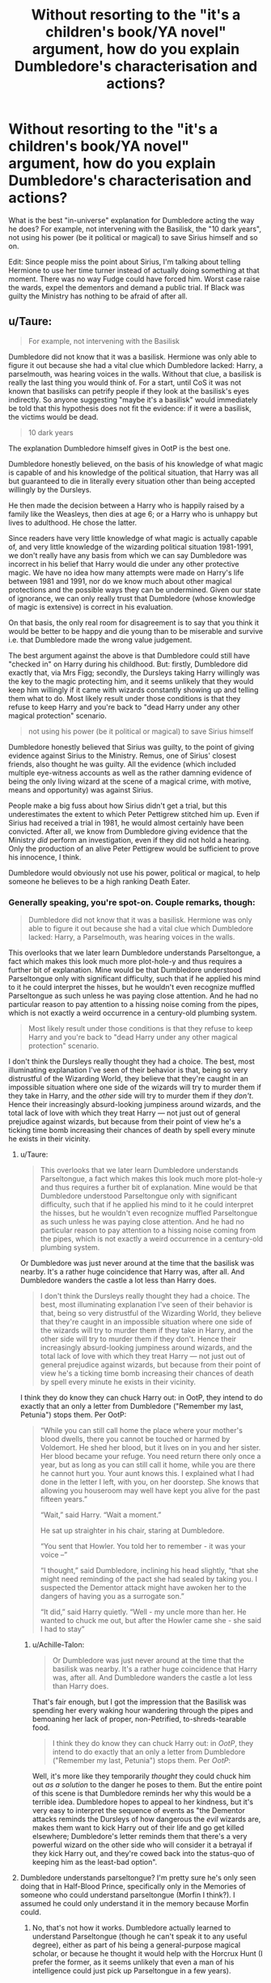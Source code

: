 #+TITLE: Without resorting to the "it's a children's book/YA novel" argument, how do you explain Dumbledore's characterisation and actions?

* Without resorting to the "it's a children's book/YA novel" argument, how do you explain Dumbledore's characterisation and actions?
:PROPERTIES:
:Author: Hellstrike
:Score: 19
:DateUnix: 1546703495.0
:DateShort: 2019-Jan-05
:FlairText: Discussion
:END:
What is the best "in-universe" explanation for Dumbledore acting the way he does? For example, not intervening with the Basilisk, the "10 dark years", not using his power (be it political or magical) to save Sirius himself and so on.

Edit: Since people miss the point about Sirius, I'm talking about telling Hermione to use her time turner instead of actually doing something at that moment. There was no way Fudge could have forced him. Worst case raise the wards, expel the dementors and demand a public trial. If Black was guilty the Ministry has nothing to be afraid of after all.


** u/Taure:
#+begin_quote
  For example, not intervening with the Basilisk
#+end_quote

Dumbledore did not know that it was a basilisk. Hermione was only able to figure it out because she had a vital clue which Dumbledore lacked: Harry, a parselmouth, was hearing voices in the walls. Without that clue, a basilisk is really the last thing you would think of. For a start, until CoS it was not known that basilisks can petrify people if they look at the basilisk's eyes indirectly. So anyone suggesting "maybe it's a basilisk" would immediately be told that this hypothesis does not fit the evidence: if it were a basilisk, the victims would be dead.

#+begin_quote
  10 dark years
#+end_quote

The explanation Dumbledore himself gives in OotP is the best one.

Dumbledore honestly believed, on the basis of his knowledge of what magic is capable of and his knowledge of the political situation, that Harry was all but guaranteed to die in literally every situation other than being accepted willingly by the Dursleys.

He then made the decision between a Harry who is happily raised by a family like the Weasleys, then dies at age 6; or a Harry who is unhappy but lives to adulthood. He chose the latter.

Since readers have very little knowledge of what magic is actually capable of, and very little knowledge of the wizarding political situation 1981-1991, we don't really have any basis from which we can say Dumbledore was incorrect in his belief that Harry would die under any other protective magic. We have no idea how many attempts were made on Harry's life between 1981 and 1991, nor do we know much about other magical protections and the possible ways they can be undermined. Given our state of ignorance, we can only really trust that Dumbledore (whose knowledge of magic is extensive) is correct in his evaluation.

On that basis, the only real room for disagreement is to say that you think it would be better to be happy and die young than to be miserable and survive i.e. that Dumbledore made the wrong value judgement.

The best argument against the above is that Dumbledore could still have "checked in" on Harry during his childhood. But: firstly, Dumbledore did exactly that, via Mrs Figg; secondly, the Dursleys taking Harry willingly was the key to the magic protecting him, and it seems unlikely that they would keep him willingly if it came with wizards constantly showing up and telling them what to do. Most likely result under those conditions is that they refuse to keep Harry and you're back to "dead Harry under any other magical protection" scenario.

#+begin_quote
  not using his power (be it political or magical) to save Sirius himself
#+end_quote

Dumbledore honestly believed that Sirius was guilty, to the point of giving evidence against Sirius to the Ministry. Remus, one of Sirius' closest friends, also thought he was guilty. All the evidence (which included multiple eye-witness accounts as well as the rather damning evidence of being the only living wizard at the scene of a magical crime, with motive, means and opportunity) was against Sirius.

People make a big fuss about how Sirius didn't get a trial, but this underestimates the extent to which Peter Pettigrew stitched him up. Even if Sirius had received a trial in 1981, he would almost certainly have been convicted. After all, we know from Dumbledore giving evidence that the Ministry /did/ perform an investigation, even if they did not hold a hearing. Only the production of an alive Peter Pettigrew would be sufficient to prove his innocence, I think.

Dumbledore would obviously not use his power, political or magical, to help someone he believes to be a high ranking Death Eater.
:PROPERTIES:
:Author: Taure
:Score: 53
:DateUnix: 1546706214.0
:DateShort: 2019-Jan-05
:END:

*** Generally speaking, you're spot-on. Couple remarks, though:

#+begin_quote
  Dumbledore did not know that it was a basilisk. Hermione was only able to figure it out because she had a vital clue which Dumbledore lacked: Harry, a Parselmouth, was hearing voices in the walls.
#+end_quote

This overlooks that we later learn Dumbledore understands Parseltongue, a fact which makes this look much more plot-hole-y and thus requires a further bit of explanation. Mine would be that Dumbledore understood Parseltongue only with significant difficulty, such that if he applied his mind to it he could interpret the hisses, but he wouldn't even recognize muffled Parseltongue as such unless he was paying close attention. And he had no particular reason to pay attention to a hissing noise coming from the pipes, which is not exactly a weird occurrence in a century-old plumbing system.

#+begin_quote
  Most likely result under those conditions is that they refuse to keep Harry and you're back to "dead Harry under any other magical protection" scenario.
#+end_quote

I don't think the Dursleys really thought they had a choice. The best, most illuminating explanation I've seen of their behavior is that, being so very distrustful of the Wizarding World, they believe that they're caught in an impossible situation where one side of the wizards will try to murder them if they take in Harry, and the /other/ side will try to murder them if they /don't/. Hence their increasingly absurd-looking jumpiness around wizards, and the total lack of love with which they treat Harry --- not just out of general prejudice against wizards, but because from their point of view he's a ticking time bomb increasing their chances of death by spell every minute he exists in their vicinity.
:PROPERTIES:
:Author: Achille-Talon
:Score: 7
:DateUnix: 1546707315.0
:DateShort: 2019-Jan-05
:END:

**** u/Taure:
#+begin_quote
  This overlooks that we later learn Dumbledore understands Parseltongue, a fact which makes this look much more plot-hole-y and thus requires a further bit of explanation. Mine would be that Dumbledore understood Parseltongue only with significant difficulty, such that if he applied his mind to it he could interpret the hisses, but he wouldn't even recognize muffled Parseltongue as such unless he was paying close attention. And he had no particular reason to pay attention to a hissing noise coming from the pipes, which is not exactly a weird occurrence in a century-old plumbing system.
#+end_quote

Or Dumbledore was just never around at the time that the basilisk was nearby. It's a rather huge coincidence that Harry was, after all. And Dumbledore wanders the castle a lot less than Harry does.

#+begin_quote
  I don't think the Dursleys really thought they had a choice. The best, most illuminating explanation I've seen of their behavior is that, being so very distrustful of the Wizarding World, they believe that they're caught in an impossible situation where one side of the wizards will try to murder them if they take in Harry, and the other side will try to murder them if they don't. Hence their increasingly absurd-looking jumpiness around wizards, and the total lack of love with which they treat Harry --- not just out of general prejudice against wizards, but because from their point of view he's a ticking time bomb increasing their chances of death by spell every minute he exists in their vicinity.
#+end_quote

I think they do know they can chuck Harry out: in OotP, they intend to do exactly that an only a letter from Dumbledore ("Remember my last, Petunia") stops them. Per OotP:

#+begin_quote
  “While you can still call home the place where your mother's blood dwells, there you cannot be touched or harmed by Voldemort. He shed her blood, but it lives on in you and her sister. Her blood became your refuge. You need return there only once a year, but as long as you can still call it home, while you are there he cannot hurt you. Your aunt knows this. I explained what I had done in the letter I left, with you, on her doorstep. She knows that allowing you houseroom may well have kept you alive for the past fifteen years.”

  “Wait,” said Harry. “Wait a moment.”

  He sat up straighter in his chair, staring at Dumbledore.

  “You sent that Howler. You told her to remember - it was your voice --”

  “I thought,” said Dumbledore, inclining his head slightly, “that she might need reminding of the pact she had sealed by taking you. I suspected the Dementor attack might have awoken her to the dangers of having you as a surrogate son.”

  “It did,” said Harry quietly. “Well - my uncle more than her. He wanted to chuck me out, but after the Howler came she - she said I had to stay”
#+end_quote
:PROPERTIES:
:Author: Taure
:Score: 13
:DateUnix: 1546707669.0
:DateShort: 2019-Jan-05
:END:

***** u/Achille-Talon:
#+begin_quote
  Or Dumbledore was just never around at the time that the basilisk was nearby. It's a rather huge coincidence that Harry was, after all. And Dumbledore wanders the castle a lot less than Harry does.
#+end_quote

That's fair enough, but I got the impression that the Basilisk was spending her every waking hour wandering through the pipes and bemoaning her lack of proper, non-Petrified, to-shreds-tearable food.

#+begin_quote
  I think they do know they can chuck Harry out: in /OotP/, they intend to do exactly that an only a letter from Dumbledore ("Remember my last, Petunia") stops them. Per /OotP/:
#+end_quote

Well, it's more like they temporarily /thought/ they could chuck him out /as a solution/ to the danger he poses to them. But the entire point of this scene is that Dumbledore reminds her why this would be a terrible idea. Dumbledore hopes to appeal to her kindness, but it's very easy to interpret the sequence of events as "the Dementor attacks reminds the Dursleys of how dangerous the /evil/ wizards are, makes them want to kick Harry out of their life and go get killed elsewhere; Dumbledore's letter reminds them that there's a very powerful wizard on the other side who will consider it a betrayal if they kick Harry out, and they're cowed back into the status-quo of keeping him as the least-bad option".
:PROPERTIES:
:Author: Achille-Talon
:Score: 5
:DateUnix: 1546709512.0
:DateShort: 2019-Jan-05
:END:


**** Dumbledore understands parseltongue? I'm pretty sure he's only seen doing that in Half-Blood Prince, specifically only in the Memories of someone who could understand parseltongue (Morfin I think?). I assumed he could only understand it in the memory because Morfin could.
:PROPERTIES:
:Author: hailcapital
:Score: 2
:DateUnix: 1546722091.0
:DateShort: 2019-Jan-06
:END:

***** No, that's not how it works. Dumbledore actually learned to understand Parseltongue (though he can't speak it to any useful degree), either as part of his being a general-purpose magical scholar, or because he thought it would help with the Horcrux Hunt (I prefer the former, as it seems unlikely that even a man of his intelligence could just pick up Parseltongue in a few years).

Besides, the memory isn't Morfin's, is it? It's Bob Ogden's.
:PROPERTIES:
:Author: Achille-Talon
:Score: 2
:DateUnix: 1546722579.0
:DateShort: 2019-Jan-06
:END:


**** He also only demonstrates understanding Parseltongue in Half-Blood Prince, four years after the Basilisk.
:PROPERTIES:
:Author: Jahoan
:Score: 1
:DateUnix: 1546719067.0
:DateShort: 2019-Jan-05
:END:

***** Yeah, but I feel like four years wouldn't have been enough time to learn a language as alien as Parseltongue, even for a man of his intelligence. Especially when he had so much else on his plate during that time period.
:PROPERTIES:
:Author: Achille-Talon
:Score: 1
:DateUnix: 1546722638.0
:DateShort: 2019-Jan-06
:END:


***** That gives him a reasonable amount of time to learn it to help with the Horcrux Hunt. A scholar as well versed in obscure and powerful magics as Dumbledore was could probably identify the Diary as a horcrux given sufficient study- and considering that Voldemort managed to sneak into the school via possession twice in two years, it makes sense for him to deeply study both methods of infiltration to determine how to prevent it a third time. Given how well known Voldemort's parsletongue ability was, it makes sense for him to study it- and four years is ample to learn how to translate another language, even if you aren't fluent.
:PROPERTIES:
:Author: 1-1-19MemeBrigade
:Score: 1
:DateUnix: 1546771538.0
:DateShort: 2019-Jan-06
:END:


*** u/Deathcrow:
#+begin_quote
  Dumbledore did not know that it was a basilisk. Hermione was only able to figure it out because she had a vital clue which Dumbledore lacked:
#+end_quote

I have a somewhat curious question: How many magical phenomena and/or magical creatures that could exist within Hogwarts do you propose exist in the HP world? If it is less than 10, how would Dumbledore not figure out that it is a Basilisk? Like write them all on a list: "Oh, that one is a huge Snake *and* Slytherin's chamber of secrets is involved, I wonder what it could be?"
:PROPERTIES:
:Author: Deathcrow
:Score: 3
:DateUnix: 1546714283.0
:DateShort: 2019-Jan-05
:END:

**** Like I mentioned above, if you made a list of magical creatures that cause petrification, a basilisk would not be on it until after the CoS mystery was resolved.
:PROPERTIES:
:Author: Taure
:Score: 14
:DateUnix: 1546714351.0
:DateShort: 2019-Jan-05
:END:

***** Okay, that makes sense. So you're saying the fact that Basilisks can petrify wasn't known? A Basilisk never petrified anyone or it wasn't written down in around ~1000 years of magical history or so? So it must be a super rare event right?

How do you reconcile this with the fact that it happens about 50 times in a single Hogwarts semester?
:PROPERTIES:
:Author: Deathcrow
:Score: 1
:DateUnix: 1546714859.0
:DateShort: 2019-Jan-05
:END:

****** u/Taure:
#+begin_quote
  Okay, that makes sense. So you're saying the fact that Basilisks can petrify wasn't known? A Basilisk never petrified anyone or it wasn't written down in around ~1000 years of magical history or so? So it must be a super rare event right?
#+end_quote

I think you're forgetting how rare basilisks are. The Hogwarts one is, by all accounts, the first one to be seen in centuries. Fantastic Beasts specifically note that they're so rare because no breeder can breed one without dying, unless they are a parselmouth. So basically only the Slytherin family line can breed them.

#+begin_quote
  How do you reconcile this with the fact that it happens about 50 times in a single Hogwarts semester?
#+end_quote

This argument is surely circular. The answer to the COS mystery cannot be considered a clue for its own resolution.
:PROPERTIES:
:Author: Taure
:Score: 13
:DateUnix: 1546715917.0
:DateShort: 2019-Jan-05
:END:

******* Still, dead roosters, the Snake guy is involved, Dumbledore knows exactly who the last snake guy was, Hagrid's statement about the spiders and the fact that Dumbledore was there the last time when a student actually died. Hermione figured it out and she was 13.
:PROPERTIES:
:Author: Hellstrike
:Score: 3
:DateUnix: 1546717487.0
:DateShort: 2019-Jan-05
:END:


******* u/Deathcrow:
#+begin_quote
  I think you're forgetting how rare basilisks are.
#+end_quote

The Basilisk sounds like a remarkibly simple to breed and well known species for such a rare thing.

#+begin_quote
  Of the many fearsome beasts and monsters that roam our land, there is none more curious or more deadly than the Basilisk, known also as the King of Serpents. This snake, which may reach gigantic size and live many hundreds of years, is born from a chicken's egg, hatched beneath a toad. Its methods of killing are most wondrous, for aside from its deadly and venomous fangs, the Basilisk has a murderous stare, and all who are fixed with the beam of its eye shall suffer instant death. Spiders flee before the Basilisk, for it is their mortal enemy, and the Basilisk flees only from the crowing of the rooster, which is fatal to it.
#+end_quote

They even "roamed" the land. And somehow someone found out that a rooster's crow is deadly to them, which sounds like a remarkable discovery even if I assume they were widely bread and studied.

This ties neatly into our other discussion though: Of course JKR would later claim that they are ridiculously rare and no one studied them very deeply - even though there's a breeding recipe - because otherwise everyone seems like a big fat idiot ;)
:PROPERTIES:
:Author: Deathcrow
:Score: -1
:DateUnix: 1546716395.0
:DateShort: 2019-Jan-05
:END:


**** Hogwarts professors are /idiots/. The basilisk's first victim lives in the girl's bathroom, and in FIFTY YEARS, no one thought to ask her what happened! The clues were all there; Myrtle saw big yellow eyes and her body seized up, and she even knew which sink the monster came from!
:PROPERTIES:
:Author: SarraTasarien
:Score: 3
:DateUnix: 1547574178.0
:DateShort: 2019-Jan-15
:END:

***** Bringing up Myrtle is a great point actually...
:PROPERTIES:
:Author: Deathcrow
:Score: 2
:DateUnix: 1547574324.0
:DateShort: 2019-Jan-15
:END:


*** u/Hellstrike:
#+begin_quote
  People make a big fuss about how Sirius didn't get a trial, but this underestimates the extent to which Peter Pettigrew stitched him up.
#+end_quote

I'm talking about 1994, not 81. He was Chief Warlock and the defeater of Grindelwald, but let's task two teenagers with saving that innocent man.
:PROPERTIES:
:Author: Hellstrike
:Score: 2
:DateUnix: 1546711442.0
:DateShort: 2019-Jan-05
:END:

**** u/Taure:
#+begin_quote
  Edit: Since people miss the point about Sirius, I'm talking about telling Hermione to use her time turner instead of actually doing something at that moment. There was no way Fudge could have forced him. Worst case raise the wards, expel the dementors and demand a public trial. If Black was guilty the Ministry has nothing to be afraid of after all.
#+end_quote

I'm not sure that starting a civil war is the optimum response to a miscarriage of justice. He'd basically be everything independent!Harry accuses him of if he did that.

In any event, your plan would likely fail unless they've managed to capture Pettigrew in the interim (which we know they didn't). Covertly rescuing Sirius is a far greater guarantee of Sirius' safety than giving him a trial, where the evidence remains heavily against him.
:PROPERTIES:
:Author: Taure
:Score: 12
:DateUnix: 1546711779.0
:DateShort: 2019-Jan-05
:END:

***** Dumbledore was able to stun the force sent to arrest him with ease. He would not be harming anyone, and we are talking about a man who rationalised child abuse with keeping the child safe when he could have put Harry under a Fidelius with him as secret keeper. Forcing a Mexican Standoff wouldn't be too far off from that.
:PROPERTIES:
:Author: Hellstrike
:Score: -3
:DateUnix: 1546712076.0
:DateShort: 2019-Jan-05
:END:

****** If Dumbledore declares himself a law to himself, essentially setting himself up as a parallel authority to the Ministry, it's not going to end peacefully. People are going to pick sides, it's going to escalate, and soon wizarding Britain will be at war with itself. Just in time for Voldemort to come along and mop up the mess. The process you're describing is essentially Dumbledore staging a coup and (trying to) take a country over by force.
:PROPERTIES:
:Author: Taure
:Score: 14
:DateUnix: 1546712290.0
:DateShort: 2019-Jan-05
:END:

******* Well, only if you ignore the obvious out of giving Sirius a trial. Fudge can dump the fault on Crouch and Bagnold, so people will ask why he does not accept the condition of the trial. Especially if Dumbledore offers his resignation should Sirius actually be convicted.
:PROPERTIES:
:Author: Hellstrike
:Score: 3
:DateUnix: 1546713007.0
:DateShort: 2019-Jan-05
:END:

******** But, again, all the evidence is against Sirius so giving him a trial just puts him back in Azkaban, legitimately this time. Not exactly a win for the good guys.
:PROPERTIES:
:Author: Taure
:Score: 11
:DateUnix: 1546713105.0
:DateShort: 2019-Jan-05
:END:

********* There is no evidence. A clean-cut finger without splattered bodyparts is not corresponding with any form of blasting curse and they could simply check Sirius wand (it has after all not been used since then and should still be somewhere with the DMLE). Veriatsserum is a thing (and it was infallible by book canon, the reliability issues are a retcon which came a year after the last book).
:PROPERTIES:
:Author: Hellstrike
:Score: 7
:DateUnix: 1546713334.0
:DateShort: 2019-Jan-05
:END:

********** There's a ton of evidence. The classic test is "means, motive and opportunity". This is not a legal test, but rather is the way to frame the evidence to see if you have a convincing case.

*Motive:*

Dumbledore has given evidence that Sirius was the Potters' Secret Keeper and that he must have betrayed them to Voldemort, making him either a Death Eater or a sympathiser.

Dumbledore can try to recant that evidence now but this will not hold up well under cross-examination. His original evidence for Sirius being the Secret Keeper was that Lily and James told him so. His reason for recanting his evidence is that Harry Potter told him that Peter Pettigrew was really the Secret Keeper, and that he has seen Pettigrew alive. This is easily dismissed by the possibility that Harry has been confunded. Direct comments from Lily and James about their intentions are far more persuasive than the word of a potentially confunded kid.

Furthermore, multiple eye witnesses attest to having heard Pettigrew accusing Sirius of betraying the Potters before Sirius apparently blew him up.

Law enforcement personnel can testify to Sirius laughing when they found him at the scene.

*Means:*

Sirius was a talented wizard, and definitely considered by all to be able to best Peter Pettigrew in a duel.

*Opportunity:*

Sirius was the only living wizard at the crime scene. Multiple eye witnesses can state that the confrontation between Pettigrew and Sirius involved only the two of them, which eliminates the possibility of a third wizard who escaped before law enforcement arrived.

*Now what can Sirius say in his defence?*

His wand does not show the casting of a curse. But Sirius is known to be a powerful and skilled wizard, which opens up the possibility of wandless magic. The lack of a curse from his wand is therefore not conclusive.

Something something blood splatter. You just made this up; we have no idea what kind of blood splatter is characteristic of blasting curses. It's entirely possible that blasting curses completely disintegrate people on impact, especially at close range, especially when they are powerful enough to blow up an entire street.

He can tell his story of the Secret Keeper switch, but why would anyone believe him? No one else can testify to Peter Pettigrew being an animagus other than Lupin, who is a werewolf so probably considered untrustworthy. Further, by telling the story Sirius has to admit to a crime (indicative of bad character) and admit to being able to cast complex wandless magic.

As to veritaserum, it is not "infallible" in canon. Its fallibility is not addressed in canon, though the fact that it is not used in the multiple trials we witness (not to mention the fact that it is not used to get information from convicts like Karkaroff) should indicate to the reader that there is a problem with its reliability. JKR's later explanation is not a retcon, it clarifies something previously unknown in a way that is completely compatible with, and explains well, the pre-existing canon.
:PROPERTIES:
:Author: Taure
:Score: 17
:DateUnix: 1546715642.0
:DateShort: 2019-Jan-05
:END:

*********** I don't think a Confundus Charm would negate Pensieve evidence. Further, I don't think Confundus Charm wouldn't be detectable, at least by specialists. Further, dismissing testimonies as "they must be confunded" isn't something I see any semi-competent law-enforcement officer or judge doing.

Finally, There's evidence that contradicts Sirius's motive: Despite having ample opportunities, he didn't kill Harry. His story is consistent with his actions - it explains why he went after Ron's bed and later Ron, not Harry. Why the rat disappeared - multiple witnesses can confirm that.

So, you have at the very least reasonable doubt about his guilt.
:PROPERTIES:
:Author: Starfox5
:Score: 1
:DateUnix: 1546737601.0
:DateShort: 2019-Jan-06
:END:


*** There's literally no chance Dumbledore didn't know Harry was a parseltongue since he revealed that to the whole school during the dueling club and was then ostracized and hated for it.

Edit: the thing about Sirius, he instructed 2 kids to go back in time and break multiple laws to save Sirius and Buckbeak instead of saying "Hey minister let's pour some supposedly infallible truth serum down his throat and ask him questions." And that's not even taking into account that he's the head of the judicial body in the wizarding world, that's just a common sense suggestion. I get that Dumbledore bashing and all that is pure fanon but it would've been simple to just act like he wanted answers from Sirius about any random thing.

At the end of the day, the reason it happened this way is for narrative reasons only. There's no Dumbledore plot to make Harry a weapon or steal his gold or make the Weasleys rich. It was written like this because having your main character have adventures is way more interesting than having the old grandfather throw his weight around and fix things.
:PROPERTIES:
:Author: AskMeAboutKtizo
:Score: 3
:DateUnix: 1546707500.0
:DateShort: 2019-Jan-05
:END:

**** I never said that Dumbledore doesn't know Harry is a parselmouth. I said Dumbledore doesn't know that Harry is hearing voices in the walls, which is required (in combination with the knowledge that he is a parselmouth) to give you a clue about the nature of Slytherin's monster.

Edit for your edit:

#+begin_quote
  let's pour some supposedly infallible truth serum down his throat
#+end_quote

It's not close to infallible:

#+begin_quote
  Veritaserum plays a big part in finding out the truth from Mad-Eye Moody in book four. Why then is it not used for example in the trials mentioned in the same book? It would be much easier in solving problems like whether Sirius Black was guilty or not?

  Veritaserum works best upon the unsuspecting, the vulnerable and those insufficiently skilled (in one way or another) to protect themselves against it. Barty Crouch had been attacked before the potion was given to him and was still very groggy, otherwise he could have employed a range of measures against the Potion - he might have sealed his own throat and faked a declaration of innocence, transformed the Potion into something else before it touched his lips, or employed Occlumency against its effects. In other words, just like every other kind of magic within the books, Veritaserum is not infallible. As some wizards can prevent themselves being affected, and others cannot, it is an unfair and unreliable tool to use at a trial.

  Sirius might have volunteered to take the potion had he been given the chance, but he was never offered it. Mr. Crouch senior, power mad and increasingly unjust in the way he was treating suspects, threw him into Azkaban on the (admittedly rather convincing) testimony of many eyewitnesses. The sad fact is that even if Sirius had told the truth under the influence of the Potion, Mr. Crouch could still have insisted that he was using trickery to render himself immune to it.
#+end_quote

[[https://web.archive.org/web/20090315050539/http://www.jkrowling.com:80/textonly/en/faq_view.cfm?id=105]]

This was written in like 2008, if not earlier, so it's not exactly a new piece of canon.
:PROPERTIES:
:Author: Taure
:Score: 17
:DateUnix: 1546707898.0
:DateShort: 2019-Jan-05
:END:


**** u/rohan62442:
#+begin_quote
  the thing about Sirius, he instructed 2 kids to go back in time and break multiple laws to save Sirius and Buckbeak
#+end_quote

He also could've borrowed the Time Turner and gone back himself instead of sending two teenagers, if he believed there was no legal avenue for Sirius.
:PROPERTIES:
:Author: rohan62442
:Score: 5
:DateUnix: 1546710134.0
:DateShort: 2019-Jan-05
:END:

***** Or openly challenged the Ministry. He could have easily taken the whole Auror force.
:PROPERTIES:
:Author: Hellstrike
:Score: 2
:DateUnix: 1546711552.0
:DateShort: 2019-Jan-05
:END:


*** He thinks Sirius is guilty, but even the guilty deserve a trial. It's one of Dumbledore's biggest flaws imo, that he gets Snape, a marked death eater off, but doesn't intervene to even get a trial for Sirius. Dumbledore is said to be the head of the Wizagmot; he's a legal authority and he was severely neglectful.

TLDR: It's like a state's attorney general knows a terrible crime has been committed, knows that the D.A. in the region and the chief of police have thrown the suspect in jail and have done nothing for ten plus years to get him a trial, and still twiddles his thumbs. IRL that A.G. would be arrested.

Peter and the Dursleys can be explained: he was semi-neglectful, though it was for the best for Harry, and was in an odd political position that may have done more harm than good. But no person, especially someone as powerful as Dumbledore, can be hurt advocating for a trial which is legal.
:PROPERTIES:
:Author: Altair_L
:Score: 2
:DateUnix: 1546719143.0
:DateShort: 2019-Jan-05
:END:

**** Well, firstly we should note that Dumbledore was not the head of the legal proceedings against the Death Eaters, which occurred in the Council of Magical Law, not the Wizengamot, and which were headed by Barty Crouch Sr.

Secondly, we don't know whether or not Sirius has a legal right to a trial. I suspect JKR's real life inspiration for Sirius' detention was internment in Northern Ireland, where the British authorities legally imprisoned IRA suspects indefinitely without trial.

There isn't actually any suggestion in canon that Sirius was /illegally/ deprived of a trial; it sounds like Barty Crouch Sr was wielding draconian powers granted to him legally at the height of the war.
:PROPERTIES:
:Author: Taure
:Score: 14
:DateUnix: 1546719373.0
:DateShort: 2019-Jan-05
:END:


*** u/avittamboy:
#+begin_quote
  Dumbledore honestly believed that Sirius was guilty, to the point of giving evidence against Sirius to the Ministry. Remus, one of Sirius' closest friends, also thought he was guilty. All the evidence (which included multiple eye-witness accounts as well as the rather damning evidence of being the only living wizard at the scene of a magical crime, with motive, means and opportunity) was against Sirius.

  People make a big fuss about how Sirius didn't get a trial, but this underestimates the extent to which Peter Pettigrew stitched him up. Even if Sirius had received a trial in 1981, he would almost certainly have been convicted. After all, we know from Dumbledore giving evidence that the Ministry did perform an investigation, even if they did not hold a hearing. Only the production of an alive Peter Pettigrew would be sufficient to prove his innocence, I think.

  Dumbledore would obviously not use his power, political or magical, to help someone he believes to be a high ranking Death Eater.
#+end_quote

OP isn't talking about 1981 here, although Sirius, someone who fought alongside Albus for the better part of three years, is denied a trial while other Death Eaters get one. Sure, you can say that Barty Crouch Sr was officiating the Council of Magical Law, but Albus had enough power to push a trial if need be, if only for personal reasons. From someone who preaches second chances, forgiveness and love every now and then, the fact that he didn't even hear Sirius out is quite OOC. Hagrid, someone who Albus trusts, would have surely told him about what happened when Sirius met Hagrid and Harry in the ruins of the cottage at Godric's Hollow, and how Sirius gave Hagrid his bike. Let's be honest, a wizard who's supposedly Voldemort's right hand would have no trouble disposing of an inept half-giant like Hagrid, no matter how likeable the man is. Albus doesn't question this at all, and just gives evidence against Sirius anyway - Albus is either being incredibly OOC, or he knew/suspected foul play, but threw Sirius under the bus anyway.

But that isn't what OP is talking about - he's referring to Albus' decision to task two thirteen year olds with rescuing Sirius, knowing that they were to face a horde of Dementors, instead of taking the time turner himself and doing it himself. When he tasks Harry and Hermione with this mission, Snape has already given his version of events, so he knows of the Dementor swarm that attacks Harry and Sirius, but sends two thirteen year olds on a dangerous quest in spite of all the risks.

#+begin_quote
  Dumbledore honestly believed, on the basis of his knowledge of what magic is capable of and his knowledge of the political situation, that Harry was all but guaranteed to die in literally every situation other than being accepted willingly by the Dursleys.
#+end_quote

The blood protections are incredibly flimsy, as we see from canon itself. They do not stop the Death Eaters from waiting right outside the wards waiting for Harry and co to leave in their retarded escape, and they do not stop Dementors from attacking Harry with impunity in Book 5.

Going by what we see, it would be child's play for the Death Eaters to wait until an eight year old Harry goes to primary school and attack him along the way, or kidnap him. Since Umbridge knew the location of Harry's residence to send Dementors there, we know that the upper powers in the Ministry do have knowledge of Harry's location - someone like Lucius Malfoy could easily get the information, either through subtle means, or through just using the Imperius Curse. There would be absolutely nothing to stop Malfoy or any of the Voldemort's sympathisers from doing this.

If you say that the Ministry only knew of Harry's address after the first warning for underage magic, that's still three summers worth of opportunities for dark wizards to strike - book 2, book 3 and book 4. It's only in book 5 that Harry gets a protective detail for him, and until then, he's a sitting duck.

#+begin_quote
  But: firstly, Dumbledore did exactly that, via Mrs Figg
#+end_quote

In Snape's Occlumency lessons, we see a 6-8 year old Harry running up a tree in the Dursley backyard to get away from being mauled by Ripper, one of Marge's dogs. The Dursleys all laugh watching the spectacle. The books describe the people of Privet Drive as being excellent gossips, so it isn't a particularly large leap to assume that word of this spread around the neighbourhood and eventually got to Figg.

So, either Dumbledore knew about the fact that Harry was nearly mauled by dogs and did nothing about it, or Figg didn't report. In any case, the saviour getting mauled to death by a muggle's dog would have made for a nice headline on the newspaper. Besides, the first letter from the school states his complete address, cupboard and all. Albus knew of this - and kept sending hundreds of letters.

In your other post, you said that the Fidelius is not infallible. That is true - but just because it failed once because of falsely placed trust doesn't mean that it would fail again. He's an old man - he could have retired from the school, or taken a long leave of absence, to take of Harry if there really was no better option. It's not as though the being the Headmaster of the school requires him to actually teach anyone (he says he loves teaching, but actually hasn't taught for years...weird).

#+begin_quote
  Hermione was only able to figure it out because she had a vital clue which Dumbledore lacked: Harry, a parselmouth, was hearing voices in the walls. Without that clue, a basilisk is really the last thing you would think of
#+end_quote

This is nitpicking on my part, because its clearly a children's story. Hermione, a 13 year old, figured it out. And you know, she had the piece of paper where she makes her deduction in her petrified hand all the time she was in the hospital wing, and nobody notices that.

Even then, Fawkes still manages to find entry into the chamber with the Sorting Hat (of all things), but doesn't bring Albus along for the ride. Even though Albus and Fawkes don't appear to have a mental connection where they can speak with their minds, they do enough things in Book 5 that induce the notion that there is some form of connection - Fawkes knows what Albus wants and usually acts accordingly. But there is no Albus hanging off of Fawkes' tail when Fawkes and the Sorting Hat make their way into the Chamber.
:PROPERTIES:
:Author: avittamboy
:Score: 1
:DateUnix: 1546745352.0
:DateShort: 2019-Jan-06
:END:


*** u/FFCheck:
#+begin_quote
  Dumbledore did not know that it was a basilisk. Hermione was only able to figure it out because she had a vital clue which Dumbledore lacked: Harry, a parselmouth, was hearing voices in the walls. Without that clue, a basilisk is really the last thing you would think of. For a start, until CoS it was not known that basilisks can petrify people if they look at the basilisk's eyes indirectly.
#+end_quote

Dumbledore should have known it was a basilisk. Genius wizard who knew Riddle was a parselmouth, suspected Riddle was behind the opening of CoS and Myrtle's death should have been a big hint if Riddle was his prime suspect.

#+begin_quote
  Dumbledore would obviously not use his power, political or magical, to help someone he believes to be a high ranking Death Eater
#+end_quote

Once knowing that Sirius is innocent, it's difficult to believe that Dumbledore doesn't have the clout to force a trial that was never given. I think having 4 other people testify to Pettigrew's exaggerated death would in theory be enough to create doubt so long as it isn't the cliche adults are stupid/corrupt government.
:PROPERTIES:
:Author: FFCheck
:Score: 1
:DateUnix: 1546715464.0
:DateShort: 2019-Jan-05
:END:

**** u/Taure:
#+begin_quote
  Dumbledore should have known it was a basilisk. Genius wizard who knew Riddle was a parselmouth, suspected Riddle was behind the opening of CoS and Myrtle's death should have been a big hint if Riddle was his prime suspect.
#+end_quote

Firstly, Myrtle's death is completely compatible with alternative means of murder, such as the Killing Curse.

Secondly, the fact that Myrtle died whereas in CoS people were being petrified would be a complicating factor which makes any unified explanation difficult to reach; it doesn't help you at all.

#+begin_quote
  I think having 4 other people testify to Pettigrew's exaggerated death would in theory be enough to create doubt so long as it isn't the cliche adults are stupid/corrupt government.
#+end_quote

Four people, one of whom is a werewolf and former friend of the accused, three of whom are children and believed to be confounded by the accused. Plus Dumbledore as a fifth witness, who has all his information from the previous four.

Arrayed against them you have the eyewitness statements from the Muggles who witnessed the Sirius-Pettigrew confrontation, and the statements of the DMLE personnel who arrived on the scene to find Sirius there laughing.

The balance of witness evidence is definitely in favour of the prosecution, I think.
:PROPERTIES:
:Author: Taure
:Score: 12
:DateUnix: 1546717076.0
:DateShort: 2019-Jan-05
:END:

***** u/Starfox5:
#+begin_quote
  Firstly, Myrtle's death is completely compatible with alternative means of murder, such as the Killing Curse.
#+end_quote

She mentions seeing "great big yellow eyes" and then "my whole body sort of seized up and then I was floating". That's not entirely compatible with the famous green killing curse spell - but at the very least, it shows creature involvement.
:PROPERTIES:
:Author: Starfox5
:Score: 3
:DateUnix: 1546737755.0
:DateShort: 2019-Jan-06
:END:


***** u/SarraTasarien:
#+begin_quote
  Firstly, Myrtle's death is completely compatible with alternative means of murder, such as the Killing Curse.
#+end_quote

That just shows that Hogwarts staff and the Ministry are both incompetent. You have a murder victim coming back to life as a ghost, and you don't ask her who killed her? Even if she didn't see Tom, she knew where the monster had come from, and heard the Heir of Slytherin communicating with it in a funny language. And the most obvious piece of evidence--she saw its eyes and died instantly.
:PROPERTIES:
:Author: SarraTasarien
:Score: 1
:DateUnix: 1547574858.0
:DateShort: 2019-Jan-15
:END:


***** u/FFCheck:
#+begin_quote
  Firstly, Myrtle's death is completely compatible with alternative means of murder, such as the Killing Curse. Secondly, the fact that Myrtle died whereas in CoS people were being petrified would be a complicating factor which makes any unified explanation difficult to reach; it doesn't help you at all.
#+end_quote

Sure, but Dumbledore should have asked Myrtle about it knowing she is the ghost that had died to Riddle's pet. That coupled with knowing Riddle was a parselmouth, suspecting Riddle behind CoS opening, and CoS was Slytherin's hidden chamber, who was also a parselmouth. It is very difficult to wave away Dumbledore not knowing it was a basilisk. A creature was also what was suspected to be behind Myrtle's death, that's why they blamed Hagrid. It is extremely difficult to explain why Dumbledore didn't know it was a basilisk without just saying it's a children's book.

#+begin_quote
  The balance of witness evidence is definitely in favour of the prosecution, I think.
#+end_quote

Not exactly. So the evidence against Sirius would be: Muggle witness statements, Pettigrew's finger but no body, and believing Sirius was secret keeper. You have a werewolf, and three wizarding children. The only belief that they were confounded was Professor Snape's statement, which you can completely discredit in court because of his known hatred of Sirius, Remus, Harry and Gryffindors. So you have werewolf and three wizarding statements, who have every reason to hate Sirius, against Muggles who only saw Sirius and Pettigrew confrontation in which the confrontation isn't an issue. Pettigrew's death is the issue, which again can be explained passable enough for a not guilty finding. So witness statements should in theory weigh in favor of Sirius.

Sirius being secret keeper, again only evidence was Dumbledore, and it can again be explained away and would be a very sound a tactical explanation which would make sense, Sirius being the bait. Dumbledore would also retract his statement as it was his belief that Sirius was secret keeper, no other real evidence that we know of. If Dumbledore cast the charm, it could just as easily be explained that there was a switch given the talent that James/Lily/Sirius were shown to have. If Dumbledore did not cast the charm, well then it shouldn't be allowed in when there is stronger evidence against it and the person giving the statement is willing to say otherwise. The "evidence" that Sirius blew up the street, we would need to know more about, but it doesn't appear any work was done as it would be obvious that Sirius did not cast the charm/curse/hex whatever that blew up the street as we know Pettigrew did that.

There is no proof that Sirius was a Death Eater except being compounded with the other stuff, which can be explained pretty reasonably, and so that charge wouldn't stick either.

This is all assuming innocent until proven guilty, in which there is not enough to prove Sirius is guilty beyond a reasonable doubt. This plus Harry and Dumbledore's clout at the time which should be fairly substantial and you more likely then not get Sirius off.
:PROPERTIES:
:Author: FFCheck
:Score: 0
:DateUnix: 1546718358.0
:DateShort: 2019-Jan-05
:END:


** u/UndeadBBQ:
#+begin_quote
  not intervening with the Basilisk
#+end_quote

Not having the gift of parseltongue is a big one here, I feel. If all you hear in a very old, very quirky castle is a bit of hissing, you wouldn't pay it much attention. Then a basilisk? Nobody died, let alone dozens and dozens of students as you'd expect with this kind of XXXXX creature slithering around. Theories including creatures and spells which do have the main effect of turning things to stone would actually be more reasonable.

#+begin_quote
  the "10 dark years"
#+end_quote

This one has me a bit baffled as well, but lets see. I guess for why Harry was there in the first place, theres an easy explanation. The blood protection thing was real and therefore it was the safest place for Harry. For why he never checked, himself or by (competent) agent, maybe thats because he wanted to keep the Ministry away and so had only a Squib stationed there? /Maybe/? It feels flimsy, but thats the best I can think of from the top of my head.

#+begin_quote
  not using his power (be it political or magical) to save Sirius
#+end_quote

I feel like this is more on the Marauders than it is on Dumbledore. As far as Dumbledore was informed, Sirius was the secret keeper. Now why would Lily and James lie to him about something like this? Its ridiculous. So when their doom unfolded, and Sirius' fate was decided by a war tribunal, Dumbledore had as much evidence as he needed. Sirius apparently killing Peter, blowing a gas main and being a psychotic wreck were all nice and well, but the damning fact of his secret keeping was what made the case open and close for Dumbledore. In the end the Marauder's shitty intel distribution led to Sirius being wrongfully convicted and Peter running free.
:PROPERTIES:
:Author: UndeadBBQ
:Score: 4
:DateUnix: 1546707364.0
:DateShort: 2019-Jan-05
:END:

*** u/Taure:
#+begin_quote
  blowing a gas main
#+end_quote

Remember this was just the explanation given to the Muggles. In actual fact the spell caused the explosion.
:PROPERTIES:
:Author: Taure
:Score: 8
:DateUnix: 1546708255.0
:DateShort: 2019-Jan-05
:END:

**** Right, but in this case still... details. The core issue was Dumbledore missing that one crucial piece of information.
:PROPERTIES:
:Author: UndeadBBQ
:Score: 2
:DateUnix: 1546708731.0
:DateShort: 2019-Jan-05
:END:


*** u/Hellstrike:
#+begin_quote
  I feel like this is more on the Marauders than it is on Dumbledore. As far as Dumbledore was informed, Sirius was the secret keeper.
#+end_quote

That explains 81, but not 94.
:PROPERTIES:
:Author: Hellstrike
:Score: 2
:DateUnix: 1546711597.0
:DateShort: 2019-Jan-05
:END:

**** 1994 is more "Rowling needed it to happen", but if an author needed an in-world explanation I would say that given Sirius' reputation, Dumbledore may actually not have had enough clout to just make that happen. Sirius had, after all, a "kill on sight" on him. Plus, the gathering of evidence was almost 100% dependent on having Pettigrew. Given that it isn't used 100% of the time, we can assume Veritaserum is fallible. So the word of Sirius and Harry alone may not have been enough to safe Sirius. They needed Pettigrew. So it may have just been a matter of playing it safe, rather than trusting the Wizengamot to make a decision based on one mass murderer's word, flimsily backed by a 14 year old's statement.

And after the fourth year, Dumbledore definitely no longer had the clout for it.
:PROPERTIES:
:Author: UndeadBBQ
:Score: 3
:DateUnix: 1546712578.0
:DateShort: 2019-Jan-05
:END:

***** u/Hellstrike:
#+begin_quote
  And after the fourth year, Dumbledore definitely no longer had the clout for it.
#+end_quote

He could force the issue with his unmatched magical abilities, and a civil war would be rather far off because everyone would ask why Fudge was not agreeing to a trial. But Dumbledore didn't even try to talk to the Minister. He could pull a Gandalf and simply intimidate the Minister into agreeing to a trial, or trick him into it by claiming it would make him look better if everything was done "by the book". And any blame can be placed on Bagnold and Crouch.
:PROPERTIES:
:Author: Hellstrike
:Score: 1
:DateUnix: 1546713157.0
:DateShort: 2019-Jan-05
:END:

****** I would wager a guess and say if Dumbledore tries to strongarm a legitimate Minister with his magical ability, he would have the ICW on his nuts, let alone the DMLE. And people wouldn't ask why Fudge doesn't offer a trial for an already convicted mass murderer, they would wonder what the hell got into Dumbledore that he would use magical force and in doing so threaten violence against an elected Minister so that Sirius - I eat kittens for breakfast - Black can get a trial for something he has already been convicted for. And thats not just because the Daily Prophet would slander away, but also because its probably not exactly considered good behavior within civil magical society to use your extensive powers to just demand and do as you like.

Dementors at Hogwarts was pretty extreme, but technically the Minister did work "by the book". */Convicted/* Death Eater is on the loose. Capture or Kill is the appropriate response.
:PROPERTIES:
:Author: UndeadBBQ
:Score: 8
:DateUnix: 1546714833.0
:DateShort: 2019-Jan-05
:END:

******* u/Hellstrike:
#+begin_quote
  ICW on his nuts
#+end_quote

He is also head of the ICW.

#+begin_quote
  get a trial for something he has already been convicted for.
#+end_quote

Except that he has not been convicted, which is the whole point of the arc. There was never a trial, and people would have remembered the trial, as they do Bagman's or the Crouch/Lestrange one.
:PROPERTIES:
:Author: Hellstrike
:Score: 1
:DateUnix: 1546715184.0
:DateShort: 2019-Jan-05
:END:

******** u/Taure:
#+begin_quote
  as they do Bagman's or the Crouch/Lestrange one.
#+end_quote

There actually isn't so much evidence of that. We witness the verdict (Bagman) and sentencing (Crouch/Lestrange). We don't know what kind of hearing preceded those events.

In both hearings Crouch makes the statement "We have heard the evidence against you", referencing the previous stage, but it is not clear if the accused (or their representative) has the opportunity to make representations during that stage. It may have been purely inquisitorial proceedings where the DMLE presents evidence to the Council of Magical Law (which has a distinctly different procedure to the Wizengamot) Certainly in the Crouch/Lestrange judgment it sounds like this is the first time the accused have been in the court room.
:PROPERTIES:
:Author: Taure
:Score: 6
:DateUnix: 1546717548.0
:DateShort: 2019-Jan-05
:END:


******** Just because you are the head of something doesn't mean you can ignore its rules. And - daring theory here - I will assume that intimidation of elected officials by superior firepower is not cool in any of their books.

He has been convicted in his absence. Yes, this wasn't a trial by the standards of modern democratic, peaceful societies, but a war tribunal. They did the trials that they thought would bring good publicity and just threw the rest of the trash into Azkaban because they were Death Eaters - End of discussion. So he was convicted, jut not by a peacetime jury or judge. Doesn't mean his conviction is obsolete when he breaks out of Azkaban. All that means for the public and the DMLE is that a Death Eater is on the loose.
:PROPERTIES:
:Author: UndeadBBQ
:Score: 6
:DateUnix: 1546716892.0
:DateShort: 2019-Jan-05
:END:

********* u/Hellstrike:
#+begin_quote
  Just because you are the head of something doesn't mean you can ignore its rules.
#+end_quote

Except that Dumbledore constantly does that, just look at Voldemorts first attempt or the Basilisk (which is the magical version of a WMD) set loose in a school FULL OF CHILDREN. But let's give Harry and Ron some points, that should do the trick.
:PROPERTIES:
:Author: Hellstrike
:Score: -2
:DateUnix: 1546717263.0
:DateShort: 2019-Jan-05
:END:

********** And we're back at square one of this post. Cool.
:PROPERTIES:
:Author: UndeadBBQ
:Score: 3
:DateUnix: 1546717826.0
:DateShort: 2019-Jan-05
:END:


**** Doesn't even explain it in 81. They have ways to find the truth. It is not even hard. The fact that sirus didn't get properly questioned, nobody visited, checked his wand or anything is crazy.
:PROPERTIES:
:Author: NaoSouONight
:Score: 1
:DateUnix: 1546718404.0
:DateShort: 2019-Jan-05
:END:


*** I think he never wanted to see Harry's miserable existence for himself, knowing he'd want to withdraw him from the vital blood protections.
:PROPERTIES:
:Author: More_Cortisol
:Score: 2
:DateUnix: 1546707805.0
:DateShort: 2019-Jan-05
:END:

**** /Meh/

I always did dislike the "I don't wanna see something, so I won't have to think about it" excuse... to pretty much anything. If you already know the consequence of you seeing something is going to be you feeling empathy, your lack of reaction, or thought about it afterwards is equally moral or amoral as if you had seen it.

I'm pretty sure Dumbledore knew that Harry was neither wanted there, nor treated well, but as Taure already pointed out, chances are he truly did believe that it was literally the only option available.
:PROPERTIES:
:Author: UndeadBBQ
:Score: 3
:DateUnix: 1546708062.0
:DateShort: 2019-Jan-05
:END:

***** Yep. I like it; it makes him more human, to make a selfish choice and save himself unnecessary anguish.
:PROPERTIES:
:Author: More_Cortisol
:Score: 2
:DateUnix: 1546708804.0
:DateShort: 2019-Jan-05
:END:

****** But he is a tiny bit too intelligent for "I don't see it, so it doesn't exist". He knows. He feels that pain. He accepts it because apparently its the only way.
:PROPERTIES:
:Author: UndeadBBQ
:Score: 3
:DateUnix: 1546710031.0
:DateShort: 2019-Jan-05
:END:

******* Yes, he knows, of course. He's shielding himself from seeing the toll on Harry firsthand because it would sharpen his own pain, knowing he can do no better by Harry than he's done already. That's all I meant to say
:PROPERTIES:
:Author: More_Cortisol
:Score: 5
:DateUnix: 1546710684.0
:DateShort: 2019-Jan-05
:END:


*** I get not finding the chamber. It is protected, okay. But the moment the snake leaves the chamber to slither around, you'd think the headmaster could know. Hogwarts is hailed as this incredible place and you have spells for everything, but apparently a giant monster that shouldn't be there crawling around is too hard to notice. What, no Ward's or charms to tell monsters and dark creatures from students, staff and pets?
:PROPERTIES:
:Author: NaoSouONight
:Score: 0
:DateUnix: 1546718138.0
:DateShort: 2019-Jan-05
:END:

**** I mean, apparently it was also possible for a troll to roam around without the teachers immediately homing in on it like a heat seeking missile, so yeah... that seems to be somewhat in-canon.
:PROPERTIES:
:Author: UndeadBBQ
:Score: 5
:DateUnix: 1546718972.0
:DateShort: 2019-Jan-05
:END:

***** That just means it doesn't make sense TWICE, not that it justifies it "in-canon". You are right. They should have been able to know where the troll is. Between the portraits, ghosts and surely some kind of ward.

Not to mention splitting up the students and sending them each back to their dorms instead of keeping them in the perfectly defensible great hall.
:PROPERTIES:
:Author: NaoSouONight
:Score: 1
:DateUnix: 1546730103.0
:DateShort: 2019-Jan-06
:END:

****** Which is why I wrote /somewhat/ in-canon.

It has been possible once, and nobody figured to do something about it should there be a next time. Welp.
:PROPERTIES:
:Author: UndeadBBQ
:Score: 1
:DateUnix: 1546733006.0
:DateShort: 2019-Jan-06
:END:


** I have a long rant about Dumbledore that I've posted before, but it still applies here. Bit of the old C&P.

The issue I take, is that Dumbledore overstepped every single time. Tom Riddle is a terrorist who was strongly driven in that direction by Dumbledore, although his actions are his own, and he was clearly insane well before he tried to murder an infant. Dumbledore is a straight up Machiavellian Dark Lord, who attempts to 'guide' the world by molding it's youth, and holding key positions in it's legislature. Why we bash Dumbledore in a few easy to understand bullet points.

​

- Dumbledore placed Harry with his relatives, against the advice of McG, which should have been irrelevant as Dumbledore didn't have the authority to do so. Seriously. Based off the positions he held and their responsibilities, the man had absolutely no right to place Harry with anyone.\\
- He hid the Philosphers Stone in a school, behind traps. The level of irresponsibility inherent in that action is indescribable. There have been a myriad of discussions as to better spots to hide the stone.
- He allowed a detention that sent first year students into the forbidden forest with a non-qualified wizard. The man has three jobs, but really he has one fucking job as headmaster of a school, and that is to keep the students safe, healthy, and ensure a consistent, quality education.
- Which brings us to Snape, who Dumbledore keeps on staff for no academically justifiable reason. Snape bullies and belittles students in a fashion that would see any respectable educational institution firing him and quite possibly bringing him up on charges. Again, Dumbledore has one fucking job, and he utterly fails.
- At the end of the year, after Harry straight up kills a professor, He is sent back to the neglectful, borderline abusive relatives to whom he was delivered without due process in the first place. Where to even start. First, a professor died. There should be an Inquiry. Second, said professor apparently attempted to harm/kill a student. Again, Inquiry. An eleven year old boy killed someone. Where is the therapist? Finally, Harry is under the school nurses care, who apparently has never been trained to recognize abused children? Once more, Dumbledore has one fucking job, and all of the above actually falls under his purview, but he does nothing.\\
- Continuing on our theme of bullies, the unmitigated degree of bullying towards Harry during his second year should see Dumbledore, McG, Sprout, Flitwick, Snape, and Filch all under review for failing to act, if not outright dismissed. And again, Dumbledore has one fucking job, again, that of running the school, and he fails.
- Why weren't the authorities notified when students were being attacked and petrified? Where were the interviews, the investigation? My recurring theme of Dumbledore having one fucking job and failing persists. The aurors are one floo call away.
- McG and by association Dumbledore gave a goddamn time machine to a thirteen year old girl. A time machine. In a school.\\
- Sirius Black was a member of Dumbledore's super secret vigilante group. Dumbledore knew about the dark mark thanks to Snape turning coat. Dumbledore let an innocent man go to prison because he couldn't be stuffed to roll up his fucking sleeves? As Chief Warlock, he could have pushed for a trial but he failed.
- Third year. Soul sucking demons. A responsible administrator would have refused to open the school under those circumstances (that being the stationing of dementors around the school). Certainly after they invaded the train, and then the quidditch pitch.
- Dumbledore hired a werewolf. He hired a werewolf without making said werewolf take an unbreakable vow to take his wolfsbane potion every month. He endangered every student in the school, because he failed at his fucking job. To put this in perspective, he hired a convicted sex offender (to be fair, this offender just got drunk and whipped it out and pissed on the school in front of the cops one night), and didn't put any camera's in the classroom, or otherwise limit his exposure to the students.\\
- Dumbledore aids and abets a fugitive from being brought to justice, enlisting two children to do so, again using the fucking time machine given to the now fourteen year old girl. At this stage we are just compounding the interest on the man's utter and complete failure.
- The Triwizard Tournament. Any contest to be held in a secondary school that has a fucking death toll is an insanity best not considered. Not only does Dumbledore allow this nightmare, he once again fails to protect his students when an underage contestant is admitted. One job.
- A quick loop back to the bullying issue, fourth year is worse than second, and now we can add Trelwany and Hagrid to the list of teachers who should have noticed. Also, our resident asshole Snape tells a teenage girl, whose teeth are down to her chin due to a curse that he "Sees no difference"? Why hasn't this assclown been dismissed yet? Ah yes, because Dumbledore won't do his fucking job.
- Lets ignore the tasks and assume that Dumbledore somehow had safety precautions for ~everything~. When Harry returns from the graveyard, with a dead body, where are the Aurors? Shouldn't Dumbledore call them? Maybe once they get to the infirmary as Harry is clearly injured. Ah, but no, Dumbledore couldn't possibly be assed to do his job. Oh and how about a therapist for the kid who just watched another kid die? Nah.
- Fifth year, Umbridge. Blood quill. Dumbledore knows and McG's advice is to keep your head down. The man has one job, to run the school and protect the students and he utterly fails once again.\\
- End of fifth year. It's a boarding school. The dorms ought to be locked up tighter than a snare drum at night, with staff posted. But no, the kids run rampant, and leave the school. Dumbledore doesn't do his job, and chases after the kids into the Ministry, instead of calling the Aurors. After the debacle is over, instead of sending Harry to the hospital (as they are off school grounds), he sticks him in his office for a while, then comes back and tells the kid he has to save the world. He doesn't arrange for a therapist or even get him medical attention. Oh no, it's more important to tell him a prophey, because that couldn't fucking wait till tomorrow.

And from here it just gets worse as the books go on, as we discover Dumbledore knew about the abusive childhood, and put him there deliberately in order to groom him (and yes, he was grooming him) to become the magical equivalent of a jihadist suicide bomber.

I'll say it again for those who missed it - Dumbledore had one fucking job as Headmaster of a boarding school and he failed at every level. Even worse he ~maliciously~ groomed students to become suicide bombers and/or child soldiers.

So yeah. Fuck Dumbledore. I don't care what his intentions were, I don't care about his greater good, and I give zero fucks about the prophecy. He took what might be one of the most important jobs you can have, overseeing the education of our children, and he deliberately failed said children again and again.
:PROPERTIES:
:Author: richardjreidii
:Score: 6
:DateUnix: 1546914390.0
:DateShort: 2019-Jan-08
:END:


** Dumbledore was too powerful for his own good, so peoplr just kept shoving responsibilities onto him and he was either too "nice", "arrogant" or "daft" to say no. He was a teacher. Gifted and talented, but he was no politician or military mind. He wasn't even very good at sociopolitics or economics, apparently. Just some guy who tried to his best with all the problems people kept pestering him with, mistakes and all. That is how I always saw it when I grew older.
:PROPERTIES:
:Author: NaoSouONight
:Score: 6
:DateUnix: 1546717965.0
:DateShort: 2019-Jan-05
:END:


** He's an old man who has a lot on his shoulders, and who is not infallible. As he says: “I make mistakes like the next man. In fact, being - forgive me - rather cleverer than most men, my mistakes tend to be correspondingly huger.”

Edits for specifics:

For the “10 dark years”: as others have said, the Dursleys were the only option that /didn't/ end with Voldemort or some of his leftover followers showing up and killing everyone. You can't really get around that without inventing third options that weren't in canon (or at least the books). Could he have done a better job of keeping track of how Harry was being treated? Maybe. Maybe he was too busy preparing for the next war. Maybe he didn't want to risk making the situation (whatever it was) worse by getting followed and leading the magical world to No. 4 Privet Drive.

Re: Sirius: based on what he and everyone else knew in 1981, the logical conclusion was that Peter was dead and Sirius was evil. Yes, there should have been a trial. I don't remember if the wizarding world has an equivalent to Article 10 / the 6th amendment (which explicitly grant /everyone/, no matter how obviously guilty, the right to a fair trial), and I wouldn't be surprised if they didn't, but either way the fact that Sirius didn't get one isn't really Dumbledore's fault, and he might have gone to Azkaban even with a fair trial. In 1994, everyone is still convinced that Sirius is guilty. Even if Dumbledore had it all figured out, he can't overrule the legitimate government, and even if he could it wouldn't be worth forcing the issue over one man.

Re: Why didn't Dumbledore start a civil war / overthrow the government over Sirius: I usually try to avoid assuming things like this, but are you stupid? One, “starting a civil war and overthrowing the government” is the sort of thing that the bad guys try to do (exhibit A: Voldemort and the Death Eaters, who as you may recall are trying to do exactly that). If you're using the fact that he didn't go full villain as grounds to accuse him of being a bad person, you need to get your moral metric fixed. Regardless of whether you think he's a good person or did the right things, he cares about morality and doesn't want to be a villain, so it wouldn't make sense for him to do that. Yes, the ministry in canon is flawed, stupid, and frequently corrupt, but it's not actively evil until the death eaters take it over in book 7. Even a flawed, stupid and corrupt government is better than a dictatorship run by whoever is strong enough to beat up everyone else. Two, starting a war and taking over the government is a bad idea even by simple pragmatism - even if he won, he'd look bad and lose allies in the process, and then he'd have to hold power and run the government.

Re: Ok, starting a civil war is obviously bad, but why didn't he do anything else (like forcing a fair trial)?: Politics. At this point, he's still one of a very small number of people who know that Voldemort is inevitably coming back. The ministry and the rest of the world is convinced that Sirius is guilty and that Peter and Voldemort are both dead for good. Dumbledore stands to lose by trying to convince them otherwise - he'll sound like a crazy person, and his political enemies will use it to push him further out of power (thus reducing his ability to help prepare for the next war). On top of that, he has no guarantee that it will work even if Sirius gets a proper trial - as others have said, the evidence is flimsy, Snape can't be reliably expected to give evidence exonerating a man he's hated for years, and without Peter‘s physical presence they have no good answer to the inevitable “Black confundused everyone, chuck him back in Azkaban.” Sending two of the most reliably successful students in the school back in time to spring Sirius is probably his best option - they're underage, so the ministry can't punish them too harshly even if something goes wrong, he keeps plausible deniability and minimizes his political losses, and he can still help by stalling the ministry agents.

Re: But he KO'd the aurors and ran off in Book 5, so obviously he's okay with fighting the government: His strategy in book 3 is to play softball with the ministry, prepare magical Britain as well as he can without overplaying his hand, and wait for the baddies to do something too obvious to ignore (as they eventually do in book 5) - and /then/ bring the ministry on side. The plan detoured a bit in book 4, when Voldemort actually came back and the timetable got a lot more urgent, and in book 5, when the ministry tried to force him out via Umbridge. He kept playing softball with Umbridge through book 5, circumventing her decrees rather than rejecting them outright. When Umbridge and Fudge confronted him over the DA, it became clear that they weren't going to let him keep playing at all, so he retreated in a way that left all his pieces on the board, kept himself in play elsewhere, and left the ministry and Umbridge to lose even more face. Then, when they death eaters attack the DoM, the stage is set for him to come back in, save the day, and decisively vindicate himself. Note that the ministry in book 6, while still flawed, corrupt, and stupid, is no longer actively fighting Dumbledore in the same way as before.
:PROPERTIES:
:Author: DaringSteel
:Score: 6
:DateUnix: 1546718372.0
:DateShort: 2019-Jan-05
:END:


** Because it had to happen that way for the narrative to play out like it does.

There's nothing more to it.

Rowling wanted X, Y, Z to happen, and so X, Y, Z happens. There's no thought to how Dumbledore should be a coherent adult with his own goals, abilities, and morals, he's just a mechanism to mostly dispense 'wisdom' or exposition as it's needed with regards to the plot, and act as a 'reason' Voldemort doesn't just attack Hogwarts the moment he gets his body back.
:PROPERTIES:
:Author: Murphy540
:Score: 9
:DateUnix: 1546705148.0
:DateShort: 2019-Jan-05
:END:

*** Of course you're right. But what we're looking for is a /rationalization/ of his actions.
:PROPERTIES:
:Author: Achille-Talon
:Score: 4
:DateUnix: 1546705391.0
:DateShort: 2019-Jan-05
:END:

**** The only believable one is either malice or ignorance on Dumbledore's part.
:PROPERTIES:
:Author: Murphy540
:Score: 3
:DateUnix: 1546705537.0
:DateShort: 2019-Jan-05
:END:

***** But either way, he would be inept.
:PROPERTIES:
:Author: Starfox5
:Score: 1
:DateUnix: 1546717217.0
:DateShort: 2019-Jan-05
:END:


** Bad planning from JKR.
:PROPERTIES:
:Score: 2
:DateUnix: 1546724429.0
:DateShort: 2019-Jan-06
:END:


** There isn't any way to explain Albus' actions without resorting to the children's book argument.

His actions regarding Sirius in 1981 are extremely OOC - from someone who goes around preaching love, second chances, redemption and all that rot, he does not even hear Sirius out. He testifies against him and ends all contact there.
:PROPERTIES:
:Author: avittamboy
:Score: 2
:DateUnix: 1546916204.0
:DateShort: 2019-Jan-08
:END:


** I do not! Frankly:

I believe that Rita writing this nice book ("The life and lies of Albus Dumbledore") is one of the best things to ever happen in canon!

Hell, I wanted Dumbledore to die alone, forgotten in some ditch after learning that he never did check on Harry, despite knowing what and how the Dursleys were (and I hated the guy before, but this made it worse!)...him doing the heroic sacrifice? Fuck this! I don't even know why Snape agreed to kill him! Seriously, Snape suffered under Dumbledore, too (he forced him to teach, despite the fact that Snape despised teaching, not to mention that he forced him to spy and endure torture by Voldemort!)! Snape should have made him suffer seeing his body rot!

Frankly, I am still disturbed that Harry:

a) Forgave him

and:

b) Named one of his kids after Dumbledore (and Snape of all people!)...Albus Severus :(
:PROPERTIES:
:Author: Laxian
:Score: 2
:DateUnix: 1546949839.0
:DateShort: 2019-Jan-08
:END:

*** Perhaps Ginny had an affair and AS was the result. Harry agreed to stay with Ginny if he got to name the child.

This at least Harry's behaviour in CC somewhat.
:PROPERTIES:
:Author: Hellstrike
:Score: 1
:DateUnix: 1546950186.0
:DateShort: 2019-Jan-08
:END:


** The simplest explanation is that Dumbledore is not omniscient or perfect. In general, I think if there was something he knew he could've done, he'd have done it.

He left Harry at the Dursleys because one boy's happiness is a small price to pay for keeping him safe until he can fulfill the prophecy and rid the world of Voldemort. Like [[/u/Taure][u/Taure]] said, he knows best about magic.

He did nothing about the basilisk because he didn't know what the hell was going on; who would think basilisk reflections in a series of coincidences?

He did nothing to help Sirius because he thought Sirius was guilty, and though he learned otherwise later, for all his prowess he knows he can't overcome the Ministry's obstinacy or unwillingness to admit fault, and he would only get himself displaced from his high stations and lose public standing defending someone perceived as a traitorous mass murderer, and there go his hopes for preparing the masses for Voldemort's return.

It's all opinions from the top of my sleep-deprived head, of course.
:PROPERTIES:
:Author: More_Cortisol
:Score: 4
:DateUnix: 1546706937.0
:DateShort: 2019-Jan-05
:END:

*** He knew Tom Riddle opened the Chamber fifty years ago. Riddle was a well known Parselmouth. That and it being Slytherin's Chamber should scream /magical snake./

Not to mention, Myrtle Warren died to the basilisk. Now we don't really know what evidence is left behind on the body, but that should eliminate the other snakes.

And for some reason, Dumbledore does not act for decades when some questioning of Myrtle's ghost and an investigation of the bathroom should've revealed the entrance to the Chamber. It does not matter what creature is inside after all, just the fact that it was children who faced it instead of adults.

#+begin_quote
  He did nothing to help Sirius
#+end_quote

No. He decided to send two teenagers, students he's responsible for, back in time instead of going himself.

Dumbledore is incredibly and unforgivably callous if you consider him a character rather than a plot device.
:PROPERTIES:
:Author: rohan62442
:Score: 3
:DateUnix: 1546711286.0
:DateShort: 2019-Jan-05
:END:

**** I don't think he's callous, just not privy to meta knowledge, and imperfect, as I said. I was speaking wrt Sirius's legal situation after book three.

Edit: He didn't send them back, either, he allowed them to go, perhaps because they had already done whatever it was they did, and it had worked.
:PROPERTIES:
:Author: More_Cortisol
:Score: 1
:DateUnix: 1546712352.0
:DateShort: 2019-Jan-05
:END:

***** u/rohan62442:
#+begin_quote
  He didn't send them back, either, he allowed them to go, perhaps because they had already done whatever it was they did, and it had worked.
#+end_quote

He's the headmaster. In school, he's responsible for them. No matter what, he is responsible for them going back in time. Even the causality paradox doesn't excuse it as it's still his decision (or lack thereof).

Sirius' legal issues in '81 are a judicial failure. That whole plot is a mess. Dumbledore could still have visited him in prison and spoken to him about what happened. After all, Sirius was in the Order and the betrayal was hardly a small event. Who knows what might've happened then? I find it really weird that nobody spoke to Sirius for twelve years.
:PROPERTIES:
:Author: rohan62442
:Score: 2
:DateUnix: 1546716207.0
:DateShort: 2019-Jan-05
:END:

****** There's no reason not to allow them to go if they've already done so and succeeded without a hitch. Nothing that really needs excusing there, imo.

Yes, I agree that Dumbledore could have done things differently.
:PROPERTIES:
:Author: More_Cortisol
:Score: 1
:DateUnix: 1546717307.0
:DateShort: 2019-Jan-05
:END:

******* u/rohan62442:
#+begin_quote
  There's no reason not to allow them to go if they've already done so and succeeded without a hitch. Nothing that really needs excusing there, imo.
#+end_quote

But there is. He knows someone succeeded in freeing Buckbeak but nothing beyond that. And there are inherent risks in using a Time Turner. It /was/ the wrong decision.
:PROPERTIES:
:Author: rohan62442
:Score: 2
:DateUnix: 1546719477.0
:DateShort: 2019-Jan-05
:END:


** For the basilisk: Dumbledore, not being a parselmouth, didn't know that's what the monster was, nor was he able to find the entrance to the chamber.

For leaving Harry with the Dursleys: Lily's blood protection is, canonically, the best protection available against Voldemort, because he despises and therefore underestimates love. Dumbledore knew Voldemort wasn't dead and would likely return, and even before then numerous Death Eaters escaped imprisonment. Harry's treatment by the Dursleys was abhorrent, but I'd certainly argue it's better than being murdered.

For Sirius: We don't know how much influence Dumbledore really had in the court system immediately after the first war, so it's possible he advocated for Sirius to get a trial and was simply overruled. It's canon that Sirius wasn't the only person sent to Azkaban without a trial, and Dumbledore wasn't able to stop Fudge imprisoning Hagrid in CoS. Furthermore, Dumbledore was wary of accumulating too much power given his history with Grindelwald, which explains why he never tried to become Minister or Head of the DMLE, where he would have been able to change that policy.
:PROPERTIES:
:Author: siderumincaelo
:Score: 3
:DateUnix: 1546706204.0
:DateShort: 2019-Jan-05
:END:

*** About the Dursleys thing, I don't really agree. You don't okay mistreatment of the kid, no matter your good intentions. Not to mention the blood protection stopped working when Voldemort took Harry's blood, so why continue with that?

Dumbledore could easily place Harry with someone competent who he'd trust, and who would raise Harry right. If security is an issue, he could bring out the fidelius. If Harry's safety is an issue, teach him magic from younger age so he'd be prepared - even if theory only. Hell, teach him hand to hand self-defence!

Another thing that bothers me in here is that Harry was forced on the Dursleys, left on their doorstep. I really wonder what exactly was in the letter left with him, seeing how the family clearly did not like or want the child?
:PROPERTIES:
:Author: Yumehayla
:Score: 1
:DateUnix: 1546710005.0
:DateShort: 2019-Jan-05
:END:

**** Canonically, Dumbledore had two choices after Lily and James died - put Harry with the Dursleys, where he'll be mistreated but physically safe, or put him with a loving family where there's a high risk he'll be murdered in early childhood. If you think the second option is better, then I doubt I'll be able to convince you otherwise. But ignoring the constraints we're shown in canon to come up with a magical third option, where Harry can be both loved and safe and then criticizing Dumbledore for not doing that, isn't a fair reading of the text.

We're clearly told that no other protective measurement was as strong as Lily's protection. To quote Dumbledore: "I knew that Voldemort's knowledge of magic is perhaps more extensive than any wizard alive. I knew that even my most complex and powerful protective spells and charms were unlikely to be invincible if he ever returned to full power. But I knew too where Voldemort was weak. And so I made my decision. You would be protected by an ancient magic of which he knows, which he despises, and which he has always, therefore, underestimated --- to his cost. I am speaking, of course, of the fact that your mother died to save you. She gave you a lingering protection he never expected, a protection that flows in your veins to this day. I put my trust, therefore, in your mother's blood."

Also, the blood protection did not stop working when Voldemort took Harry's blood - it's clearly still in effect at the beginning of DH.
:PROPERTIES:
:Author: siderumincaelo
:Score: 4
:DateUnix: 1546712554.0
:DateShort: 2019-Jan-05
:END:

***** There's a huge, gaping plot hole though: most pureblood seem to be absolutely clueless as to how the muggle world works and they can't trace others without magic being performed. It's the big problem with book seven---the students are registered, etc. but a muggleborn would be likely safe if they just moved.

TLDR: it would have been safer, imo, to have Harry adopted in the muggle world abroad. Dumbledore has deep ties with the ICW, he should have been able to figure something like that out imo. How hard would it be for a pureblood death eater to imperious a half blood who knows the muggle world, tell them to find Petunia and where Harry goes to school and when he leaves the house, and just kill him when he's off Privet Drive.
:PROPERTIES:
:Author: Altair_L
:Score: 1
:DateUnix: 1546719329.0
:DateShort: 2019-Jan-05
:END:


**** u/Hellstrike:
#+begin_quote
  Hell, teach him hand to hand self-defence!
#+end_quote

Given the magical +flame touch+ "protection" that would be hilarious.
:PROPERTIES:
:Author: Hellstrike
:Score: 1
:DateUnix: 1546711806.0
:DateShort: 2019-Jan-05
:END:


** You can't, actually. It doesn't make any sense. Even if you buy into the "Harry would have died if he hadn't been with the Dursleys" excuse, which comes with a hell of a lot of baggage, such as why Dumbledore didn't keep the Order going to kill off all the threats he obviously knew about, then why didn't Dumbledore check on Harry and bribed the Dursleys to keep him happier? If Harry's so important, then he should have been under better supervision. Figgs most certainly wasn't enough. And the events in the earlier books truly do not make any rational sense - any excuse cooked up simply creates another problem down the line.
:PROPERTIES:
:Author: Starfox5
:Score: 2
:DateUnix: 1546711148.0
:DateShort: 2019-Jan-05
:END:


** An in-universe explanation?

Botched memory charm on Dumbledore or hit by something that went wrong, or something as simple as, due to his advanced age, dementia.

Realistically, if Dumbledore's always been known for being eccentric, a little odd, and having a goofy sense of humour, in the wizarding world where people tend /by nature/ to respect and trust people in positions of authority, /and/ not to scratch too far below the surface of how things appear to be, who's going to question the Headmaster of Hogwarts, national hero and Supreme Mugwump if he starts to act...not much more crazily than usual.

Ultimately if Harry hadn't been around - or Hermione in book 3 - no-one would really have raised questions around those things because no-one would research or come across them in the first place. No-one would have gone to investigate the Stone - or they would have been caught, like Fred and George probably would have been. The basilisk wouldn't be identified beyond suspicion as no-one would be able to get into the Chamber, and re Sirius Black, well, the newspapers said that he's guilty, so he must be. That seems to be very much how people work in the wizarding world. Not much curiosity or critical thinking.

In short, Dumbledore could have been legit 'off his rocker' for decades and people would for various reasons either not notice or turn a blind eye, and chalk up things like the Chamber to bad luck - especially if only muggleborns were affected.

EDIT: Downvotes with no replies for actually answering the question? Thanks guys.
:PROPERTIES:
:Author: 360Saturn
:Score: 2
:DateUnix: 1546706617.0
:DateShort: 2019-Jan-05
:END:


** Dumbledore is like God, willing to sacrifice Jesus(Harry) to save mankind. But of course he knows he'll be resurrected.
:PROPERTIES:
:Author: smellinawin
:Score: 1
:DateUnix: 1546721784.0
:DateShort: 2019-Jan-06
:END:


** I'm convinced that Dumbledore has a special charm on the whole of Hogwarts that prevents students from dying on the grounds. Many of his riskier plays make sense if he has absolute faith that the students can't be killed there. That's not to say that he doesn't worry about them. For certain, he was furious about having the Dementors hanging around, and probably because he knows that fear, despair, and depression can do more harm than death.

Also, his 'protect the students' charm may not be in effect when he isn't at the school, so being unseated from the Headmaster-ship in second and fifth year were some of the most dangerous times for Harry.
:PROPERTIES:
:Author: wordhammer
:Score: 1
:DateUnix: 1546740368.0
:DateShort: 2019-Jan-06
:END:


** Dumbledore is unforgivably callous if you consider him to be a character rather than a plot device.

- He decided to store an invaluable magical artifact inside a school when he knew a dark wizard was after it. Putting the lives of children at risk is inexcusable, no matter what.
- He did not act on what he knew about the Chamber of Secrets for fifty years when a thorough investigation (questioning Myrtle's ghost and a search of the crime scene) could've revealed the entrance. Adults could've then dealt with whatever creature was inside.
- He sent two students back in time to save Sirius, breaking laws and risking their lives, rather than going back himself. Enough said.
:PROPERTIES:
:Author: rohan62442
:Score: 1
:DateUnix: 1546712502.0
:DateShort: 2019-Jan-05
:END:


** I'd actually be interested to see people's ideas as well :3! What always bothered me the most was actually the Philosopher's Stone - why Dumbledore placed an item Voldemort wanted in a school, full of kids, instead of idk, arranging a house under the Fidelius and storing the stone there?
:PROPERTIES:
:Author: Yumehayla
:Score: 1
:DateUnix: 1546705858.0
:DateShort: 2019-Jan-05
:END:

*** The only two explanations that made sense to me was

1. It was a trap to lure Voldemort in, and Voldemort was desperate enough to take it. The stone could also have been a fake.

2. So he could somehow arrange Harry and Voldemort to fight. (No idea how he would manage that though)
:PROPERTIES:
:Author: TheJayEye
:Score: 1
:DateUnix: 1546706894.0
:DateShort: 2019-Jan-05
:END:

**** True.. But damn that makes him a really irresponsible adult who shouldn't be anywhere near a school..
:PROPERTIES:
:Author: Yumehayla
:Score: 2
:DateUnix: 1546710071.0
:DateShort: 2019-Jan-05
:END:


** Many fanfics depict him as a manipulative somewhat-evil person with 'For the Greater Good' as his motto.

Dumbledore raised Harry in a bad environment without knowing magic, so that when Harry entered Hogwarts, he would be awed. And trust Dumbledore and his friends, Ron and Hermione, who is the first to care about him.

As Harry is marked as Voldemort's equal, he had the potential to become the next dark lord, and so Dumbledore had to prevent that from happening.

If Sirius was not in jail, as his godfather, he would insist on raising Harry, and Dumbledore could not let that happen.
:PROPERTIES:
:Author: TheJayEye
:Score: 0
:DateUnix: 1546705068.0
:DateShort: 2019-Jan-05
:END:

*** You sound a little too fanon based here, but the general sentiment might actually be fairly accurate. Most of books 1-3 can only be explained with a Machiavellian Dumbledore.
:PROPERTIES:
:Author: Hellstrike
:Score: 1
:DateUnix: 1546711937.0
:DateShort: 2019-Jan-05
:END:


** As concerns the Basilisk, Dumbledore didn't have the benefit of being a Parselmouth. Understanding the language if he set his mind to it is not the same as Harry's gift; sure, if he'd happened to pay very close attention to random hissing noises coming from the pipes, he /might/ have figured out it was Parseltongue, and from there identified the Basilisk; but why /would/ he pay attention to random hissing noises coming from pipes? Only Harry directly understood it as language without even thinking about it. And without the Parseltongue clue, the idea that Slytherin's Monster was a Basilisk was far from as obvious as hindsight might make one think. 1000 years is longer than any Basilisk's recorded lifespan, to name but one obstacle.

I'm not entirely sure what the "10 dark years" you're referring to are.

And as for Sirius, the simplest explanation is that he had no more inkling than anyone else that Sirius wasn't really a traitor. If Pettigrew's machination could fool even Sirius's lifelong best friend Remus, it certainly could fool Dumbledore.

Particularly, note that a charismatic, gifted youth from a sinister family background falling to darkness without anyone noticing until it was too late is something that would have looked to the poor man like the fourth repeat of Grindelwald. After Grindelwald, Lord Voldemort, and Snape had all displayed the same pattern, and given how emotionally sensitive he is about Grindelwald, Dumbledore's jumping to conclusion here seems perfectly in-character.

Anything else?
:PROPERTIES:
:Author: Achille-Talon
:Score: 0
:DateUnix: 1546705817.0
:DateShort: 2019-Jan-05
:END:

*** About 10 dark years, I remember in one of the later volumes Dumbledore saying to Harry something along the line of knowing that he was condemning him to 10 dark years, when he left him at the Dursleys'. Which also always rubbed me the wrong way - I know many fanfics overcolorize the abuse that happened at the Dursleys', but even though it wasn't as harsh, it was still abuse, and Dumbledore left a kid there knowing he'll be miserable. No matter how important the blood protections are, you don't okay abusing a kid to later save the world. If he was concerned about the Death Eaters finding Harry, why didn't he fidelius a house of one of the Order members, and left the kid with them for the time being?
:PROPERTIES:
:Author: Yumehayla
:Score: 3
:DateUnix: 1546709612.0
:DateShort: 2019-Jan-05
:END:

**** u/Hellstrike:
#+begin_quote
  but even though it wasn't as harsh, it was still abuse,
#+end_quote

The cupboard is torture and the rations he gets when being punished are way below 500 kcal/day. And Vernon was casual about violence, both towards Dudley and Harry (there is a line where Dudley gets beaten and the narrative just glosses over it like it was a regular and normal thing).
:PROPERTIES:
:Author: Hellstrike
:Score: 2
:DateUnix: 1546711735.0
:DateShort: 2019-Jan-05
:END:

***** I meant the 'not as harsh' part compared to the overcolorization some fanfics do with the abuse, where it turns into regular torture with daily whipping, no food but occasional rotten scraps, regularly broken bones, and even rape. But also yeah, I agree that their outlook on violence is very casual, like the thing with Petunia and the frying pan.. Also, I can't remember, was the thing with Ripper chaising Harry on a tree where he had to hide for hours canon or fanon...
:PROPERTIES:
:Author: Yumehayla
:Score: 1
:DateUnix: 1546718797.0
:DateShort: 2019-Jan-05
:END:


**** u/Achille-Talon:
#+begin_quote
  If he was concerned about the Death Eaters finding Harry, why didn't he fidelius a house of one of the Order members, and left the kid with them for the time being?
#+end_quote

Sirius had just proved that the Fidelius Charm was absolutely not infallible. You may argue that it was unlikely there was a /second/ spy in Dumbledore's close circle of friends, sure, but... look at it from his perspective in 1981. "The forces of darkness just beat the Fidelius that was keeping the Potters safe! Where shall we put the only survivor to keep him from the forces of darkness /now/? Oh, I know... /under a FIDELIUS!/" would have sounded /goddamn insane/.

Also, a Fidelius wouldn't have given Harry any protection if he got out of the house, as he eventually must when attending Hogwarts. If Harry had been raised under Fidelius rather than under the blood protection, a conspicuously blister-free Quirrell would have killed him in First-Year, Voldemort would have gotten the Stone right there and then, and the Death Eaters would have won.

#+begin_quote
  No matter how important the blood protections are, you don't okay abusing a kid to later save the world.
#+end_quote

It's not just to save the world, it's also for his own good. A mirthless childhood is better than /getting murdered/.
:PROPERTIES:
:Author: Achille-Talon
:Score: 1
:DateUnix: 1546710236.0
:DateShort: 2019-Jan-05
:END:

***** u/Deathcrow:
#+begin_quote
  Sirius had just proved that the Fidelius Charm was absolutely not infallible.
#+end_quote

No, Sirius proved that Dumbledore's operational security was terrible. Yet Dumbles continues with the same "security through obscurity" bullshit, by taking a different toll (Harry's well being), just using different spells. He seems averse to doing things that are actually productive.

Had Dumbledore used appropriate operational security for his militia that engages in a civil war and is already suspecting a spy, not only would the Fidelius have been effectively "infallible", he also would have uncovered the actual spy.
:PROPERTIES:
:Author: Deathcrow
:Score: 1
:DateUnix: 1546718936.0
:DateShort: 2019-Jan-05
:END:


***** Okay, you got a point with the fidelius thing xD. Though I still don't like how he handled the situation, with Harry having a shitty childhood, Dursleys being unhappy about the situation (which yeah, they're shitty human beings, but if I had a sibling I didn't like, and suddenly was given their child with no explanation aside of a letter, no way to say no, no help and iirc no extra money, I wouldn't be happy either. Not to the point of hurting him mind you, but giving the child away to the window of life/police/other would probably be my first thought?) It's like, a damn hard thing to balance the child not being mistreated vs not invading the life of the rest of the family, but something should've been done, I stand by the opinion that you do not okay child abuse. Maybe idk, pitch in for a bigger house, fancier so the Dursleys don't instantly deny the idea, and have a wizard who knows how to behave muggle move in with Harry, acting as if they're renting a floor with him, and minimize contact with people who didn't want the child in the first place? At the very least check in on him to make sure he's not mistreated, goddamit!
:PROPERTIES:
:Author: Yumehayla
:Score: 1
:DateUnix: 1546719419.0
:DateShort: 2019-Jan-05
:END:

****** u/Achille-Talon:
#+begin_quote
  Maybe idk, pitch in for a bigger house, fancier so the Dursleys don't instantly deny the idea, and have a wizard who knows how to behave muggle move in with Harry, acting as if they're renting a floor with him, and minimize contact with people who didn't want the child in the first place?
#+end_quote

That's some quality loopholery right there, but to explain why canon-Dumbledore didn't do that, one might say that at this point, even if Harry+theWizard and the Dursleys are technically sharing a house, they're not sharing a /home/ in a way that matters --- the blood protection is rooted in the concept of family, albeit a dysfunctional family if needed, whereas the Dursleys and Harry would be more like neighbors in your scenario, albethey friendly-enough neighbors.

#+begin_quote
  At the very least check in on him to make sure he's not mistreated, goddamit!
#+end_quote

He did check. That was the point of having Mrs Figg around to pick up the gossip and take care of Harry once in a while to hear what he had to say. That didn't really work, but Dumbledore did try.
:PROPERTIES:
:Author: Achille-Talon
:Score: 1
:DateUnix: 1546722903.0
:DateShort: 2019-Jan-06
:END:

